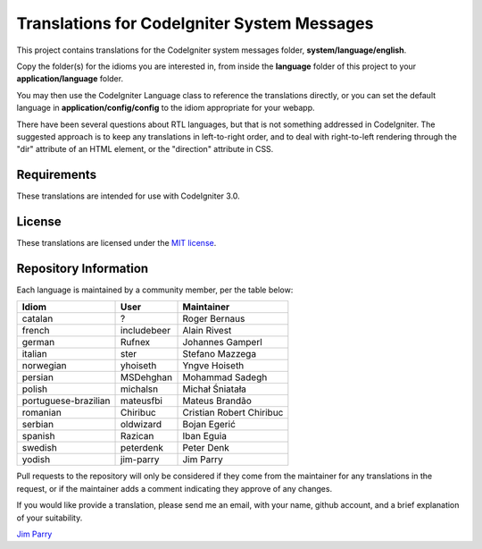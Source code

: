 ############################################
Translations for CodeIgniter System Messages
############################################

This project contains translations for the CodeIgniter 
system messages folder, **system/language/english**.

Copy the folder(s) for the idioms you are interested in,
from inside the **language** folder of this project to your 
**application/language** folder.

You may then use the CodeIgniter Language class to reference the translations
directly, or you can set the default language in **application/config/config**
to the idiom appropriate for your webapp.

There have been several questions about RTL languages, but that is not
something addressed in CodeIgniter. The suggested approach is to keep any
translations in left-to-right order, and to deal with right-to-left
rendering through the "dir" attribute of an HTML element, or the "direction"
attribute in CSS.

************
Requirements
************

These translations are intended for use with CodeIgniter 3.0.

*******
License
*******

These translations are licensed under the `MIT license <license.txt>`_.

**********************
Repository Information
**********************

Each language is maintained by a community member, per the table below:

====================== ===========  ===============
Idiom                  User         Maintainer
====================== ===========  ===============
catalan                ?            Roger Bernaus
french                 includebeer  Alain Rivest
german                 Rufnex       Johannes Gamperl
italian                ster         Stefano Mazzega
norwegian              yhoiseth     Yngve Hoiseth
persian                MSDehghan    Mohammad Sadegh
polish                 michalsn     Michał Śniatała
portuguese-brazilian   mateusfbi    Mateus Brandão
romanian               Chiribuc     Cristian Robert Chiribuc
serbian                oldwizard    Bojan Egerić
spanish                Razican      Iban Eguia
swedish                peterdenk    Peter Denk
yodish                 jim-parry    Jim Parry
====================== ===========  ===============

Pull requests to the repository will only be considered if they come from 
the maintainer for any translations in the request, or if the maintainer
adds a comment indicating they approve of any changes.

If you would like provide a translation, please send me an email, with
your name, github account, and a brief explanation of your suitability.

`Jim Parry <jim_parry@bcit.ca>`_
